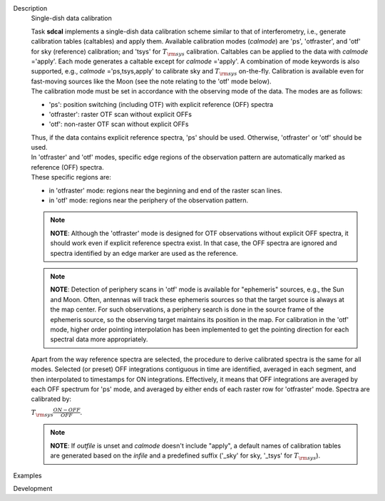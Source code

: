

.. _Description:

Description
   Single-dish data calibration
   
   | Task **sdcal** implements a single-dish data calibration scheme
     similar to that of interferometry, i.e., generate calibration
     tables (caltables) and apply them. Available calibration modes
     (*calmode*) are 'ps', 'otfraster', and 'otf' for sky (reference)
     calibration; and 'tsys' for :math:`T_{\rm sys}` calibration.
     Caltables can be applied to the data with *calmode* ='apply'.
     Each mode generates a caltable except for *calmode* ='apply'. A
     combination of mode keywords is also supported, e.g.,
     *calmode* ='ps,tsys,apply' to calibrate sky and
     :math:`T_{\rm sys}` on-the-fly. Calibration is available even
     for fast-moving sources like the Moon (see the note relating to
     the 'otf' mode below).
   | The calibration mode must be set in accordance with the
     observing mode of the data. The modes are as follows: 
   
   -  'ps': position switching (including OTF) with explicit
      reference (OFF) spectra
   -  'otfraster': raster OTF scan without explicit OFFs
   -  'otf': non-raster OTF scan without explicit OFFs
   
   | Thus, if the data contains explicit reference spectra, 'ps'
     should be used. Otherwise, 'otfraster' or 'otf' should be used.
   | In 'otfraster' and 'otf' modes, specific edge regions of the
     observation pattern are automatically marked as reference (OFF)
     spectra.
   | These specific regions are:
   
   -  in 'otfraster' mode: regions near the beginning and end of the
      raster scan lines.
   -  in 'otf' mode: regions near the periphery of the observation
      pattern.
   
   .. note:: **NOTE**: Although the 'otfraster' mode is designed for OTF
      observations without explicit OFF spectra, it should work even
      if explicit reference spectra exist. In that case, the OFF
      spectra are ignored and spectra identified by an edge marker
      are used as the reference.
   
   .. note:: **NOTE**: Detection of periphery scans in 'otf' mode is
      available for "ephemeris" sources, e.g., the Sun and Moon.
      Often, antennas will track these ephemeris sources so that the
      target source is always at the map center. For such
      observations, a periphery search is done in the source frame of
      the ephemeris source, so the observing target maintains its
      position in the map. For calibration in the 'otf' mode, higher
      order pointing interpolation has been implemented to get the
      pointing direction for each spectral data more appropriately.
   
   Apart from the way reference spectra are selected, the procedure
   to derive calibrated spectra is the same for all modes. Selected
   (or preset) OFF integrations contiguous in time are identified,
   averaged in each segment, and then interpolated to timestamps for
   ON integrations. Effectively, it means that OFF integrations are
   averaged by each OFF spectrum for 'ps' mode, and averaged by
   either ends of each raster row for 'otfraster' mode. Spectra are
   calibrated by:
   
   :math:`T_{\rm sys}  \frac{ ON - OFF } { OFF }`.
   
   .. note:: **NOTE**: If *outfile* is unset and *calmode* doesn't include
      "apply", a default names of calibration tables are generated
      based on the *infile* and a predefined suffix  ('_sky' for sky,
      '_tsys' for :math:`T_{\rm sys}`).
   

.. _Examples:

Examples
   

.. _Development:

Development
   